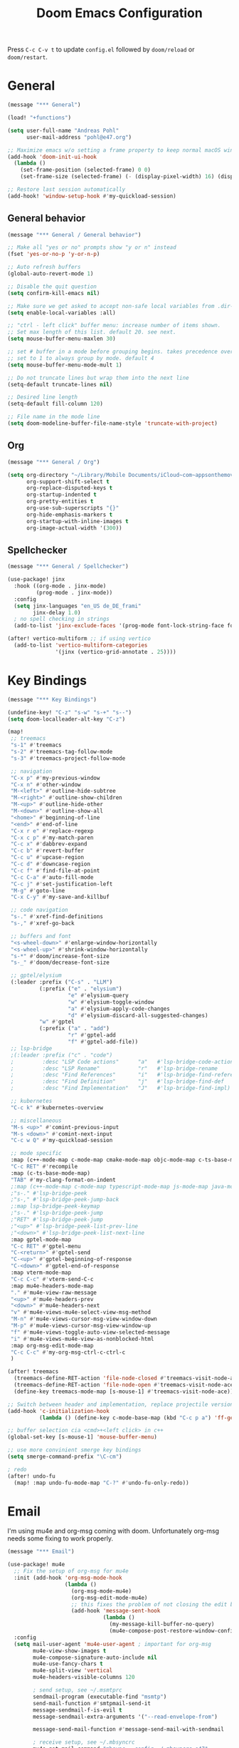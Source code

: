 #+title: Doom Emacs Configuration
#+startup: overview

Press =C-c C-v t= to update =config.el= followed by ~doom/reload~ or ~doom/restart~.

* General

#+begin_src emacs-lisp :tangle yes
(message "*** General")

(load! "+functions")

(setq user-full-name "Andreas Pohl"
      user-mail-address "pohl@e47.org")

;; Maximize emacs w/o setting a frame property to keep normal macOS window management working
(add-hook 'doom-init-ui-hook
  (lambda ()
    (set-frame-position (selected-frame) 0 0)
    (set-frame-size (selected-frame) (- (display-pixel-width) 16) (display-pixel-height) t)))

;; Restore last session automatically
(add-hook! 'window-setup-hook #'my-quickload-session)
#+end_src

** General behavior

#+begin_src emacs-lisp :tangle yes
(message "*** General / General behavior")

;; Make all "yes or no" prompts show "y or n" instead
(fset 'yes-or-no-p 'y-or-n-p)

;; Auto refresh buffers
(global-auto-revert-mode 1)

;; Disable the quit question
(setq confirm-kill-emacs nil)

;; Make sure we get asked to accept non-safe local variables from .dir-locals.el files
(setq enable-local-variables :all)

;; "ctrl - left click" buffer menu: increase number of items shown.
;; Set max length of this list. default 20. see next.
(setq mouse-buffer-menu-maxlen 30)

;; set # buffer in a mode before grouping begins. takes precedence over previous
;; set to 1 to always group by mode. default 4
(setq mouse-buffer-menu-mode-mult 1)

;; Do not truncate lines but wrap them into the next line
(setq-default truncate-lines nil)

;; Desired line length
(setq-default fill-column 120)

;; File name in the mode line
(setq doom-modeline-buffer-file-name-style 'truncate-with-project)
#+end_src

** Org

#+begin_src emacs-lisp :tangle yes
(message "*** General / Org")

(setq org-directory "~/Library/Mobile Documents/iCloud~com~appsonthemove~beorg/Documents/org/"
      org-support-shift-select t
      org-replace-disputed-keys t
      org-startup-indented t
      org-pretty-entities t
      org-use-sub-superscripts "{}"
      org-hide-emphasis-markers t
      org-startup-with-inline-images t
      org-image-actual-width '(300))
#+end_src

** Spellchecker

#+begin_src emacs-lisp :tangle yes
(message "*** General / Spellchecker")

(use-package! jinx
  :hook ((org-mode . jinx-mode)
         (prog-mode . jinx-mode))
  :config
  (setq jinx-languages "en_US de_DE_frami"
        jinx-delay 1.0)
  ; no spell checking in strings
  (add-to-list 'jinx-exclude-faces '(prog-mode font-lock-string-face font-lock-comment-face)))

(after! vertico-multiform ;; if using vertico
  (add-to-list 'vertico-multiform-categories
               '(jinx (vertico-grid-annotate . 25))))
#+end_src

* Key Bindings

#+begin_src emacs-lisp :tangle yes
(message "*** Key Bindings")

(undefine-key! "C-z" "s-w" "s-+" "s--")
(setq doom-localleader-alt-key "C-z")

(map!
 ;; treemacs
 "s-1" #'treemacs
 "s-2" #'treemacs-tag-follow-mode
 "s-3" #'treemacs-project-follow-mode

 ;; navigation
 "C-x p" #'my-previous-window
 "C-x n" #'other-window
 "M-<left>" #'outline-hide-subtree
 "M-<right>" #'outline-show-children
 "M-<up>" #'outline-hide-other
 "M-<down>" #'outline-show-all
 "<home>" #'beginning-of-line
 "<end>" #'end-of-line
 "C-x r e" #'replace-regexp
 "C-x c p" #'my-match-paren
 "C-c x" #'dabbrev-expand
 "C-c b" #'revert-buffer
 "C-c u" #'upcase-region
 "C-c d" #'downcase-region
 "C-c f" #'find-file-at-point
 "C-c C-a" #'auto-fill-mode
 "C-c j" #'set-justification-left
 "M-g" #'goto-line
 "C-x C-y" #'my-save-and-killbuf

 ;; code navigation
 "s-." #'xref-find-definitions
 "s-," #'xref-go-back

 ;; buffers and font
 "<s-wheel-down>" #'enlarge-window-horizontally
 "<s-wheel-up>" #'shrink-window-horizontally
 "s-*" #'doom/increase-font-size
 "s-_" #'doom/decrease-font-size

 ;; gptel/elysium
 (:leader :prefix ("C-s" . "LLM")
          (:prefix ("e" . "elysium")
                   "e" #'elysium-query
                   "w" #'elysium-toggle-window
                   "a" #'elysium-apply-code-changes
                   "d" #'elysium-discard-all-suggested-changes)
          "w" #'gptel
          (:prefix ("a" . "add")
                   "r" #'gptel-add
                   "f" #'gptel-add-file))
 ;; lsp-bridge
 ;(:leader :prefix ("c" . "code")
 ;         :desc "LSP Code actions"      "a"   #'lsp-bridge-code-action
 ;         :desc "LSP Rename"            "r"   #'lsp-bridge-rename
 ;         :desc "Find References"       "i"   #'lsp-bridge-find-references
 ;         :desc "Find Definition"       "j"   #'lsp-bridge-find-def
 ;         :desc "Find Implementation"   "J"   #'lsp-bridge-find-impl)

 ;; kubernetes
 "C-c k" #'kubernetes-overview

 ;; miscellaneous
 "M-s <up>" #'comint-previous-input
 "M-s <down>" #'comint-next-input
 "C-c w Q" #'my-quickload-session

 ;; mode specific
 :map (c++-mode-map c-mode-map cmake-mode-map objc-mode-map c-ts-base-mode-map cmake-ts-mode-map proto-ts-mode-map)
 "C-c RET" #'recompile
 :map (c-ts-base-mode-map)
 "TAB" #'my-clang-format-on-indent
 ;:map (c++-mode-map c-mode-map typescript-mode-map js-mode-map java-mode-map)
 ;"s-." #'lsp-bridge-peek
 ;"s-," #'lsp-bridge-peek-jump-back
 ;:map lsp-bridge-peek-keymap
 ;"s-." #'lsp-bridge-peek-jump
 ;"RET" #'lsp-bridge-peek-jump
 ;"<up>" #'lsp-bridge-peek-list-prev-line
 ;"<down>" #'lsp-bridge-peek-list-next-line
 :map gptel-mode-map
 "C-c RET" #'gptel-menu
 "C-<return>" #'gptel-send
 "C-<up>" #'gptel-beginning-of-response
 "C-<down>" #'gptel-end-of-response
 :map vterm-mode-map
 "C-c C-c" #'vterm-send-C-c
 :map mu4e-headers-mode-map
 "." #'mu4e-view-raw-message
 "<up>" #'mu4e-headers-prev
 "<down>" #'mu4e-headers-next
 "v" #'mu4e-views-mu4e-select-view-msg-method
 "M-n" #'mu4e-views-cursor-msg-view-window-down
 "M-p" #'mu4e-views-cursor-msg-view-window-up
 "f" #'mu4e-views-toggle-auto-view-selected-message
 "i" #'mu4e-views-mu4e-view-as-nonblocked-html
 :map org-msg-edit-mode-map
 "C-c C-c" #'my-org-msg-ctrl-c-ctrl-c
 )

(after! treemacs
  (treemacs-define-RET-action 'file-node-closed #'treemacs-visit-node-ace)
  (treemacs-define-RET-action 'file-node-open #'treemacs-visit-node-ace)
  (define-key treemacs-mode-map [s-mouse-1] #'treemacs-visit-node-ace))

;; Switch between header and implementation, replace projectile version as this one here works outside of projects
(add-hook 'c-initialization-hook
          (lambda () (define-key c-mode-base-map (kbd "C-c p a") 'ff-get-other-file)))

;; buffer selection cia <cmd>+<left click> in c++
(global-set-key [s-mouse-1] 'mouse-buffer-menu)

;; use more convinient smerge key bindings
(setq smerge-command-prefix "\C-cm")

; redo
(after! undo-fu
  (map! :map undo-fu-mode-map "C-?" #'undo-fu-only-redo))
#+end_src

* Email

I'm using mu4e and org-msg coming with doom. Unfortunately org-msg needs some fixing to work properly.

#+begin_src emacs-lisp :tangle yes
(message "*** Email")

(use-package! mu4e
  ;; Fix the setup of org-msg for mu4e
  :init (add-hook 'org-msg-mode-hook
                  (lambda ()
                    (org-msg-mode-mu4e)
                    (org-msg-edit-mode-mu4e)
                    ;; this fixes the problem of not closing the edit buffer properly
                    (add-hook 'message-sent-hook
                              (lambda ()
                                (my-message-kill-buffer-no-query)
                                (mu4e-compose-post-restore-window-configuration)))))
  :config
  (setq mail-user-agent 'mu4e-user-agent ; important for org-msg
        mu4e-view-show-images t
        mu4e-compose-signature-auto-include nil
        mu4e-use-fancy-chars t
        mu4e-split-view 'vertical
        mu4e-headers-visible-columns 120

        ; send setup, see ~/.msmtprc
        sendmail-program (executable-find "msmtp")
        send-mail-function #'smtpmail-send-it
        message-sendmail-f-is-evil t
        message-sendmail-extra-arguments '("--read-envelope-from")

        message-send-mail-function #'message-send-mail-with-sendmail

        ; receive setup, see ~/.mbsyncrc
        mu4e-get-mail-command "mbsync --config ~/.mbsyncrc e47"
        mu4e-update-interval 300
        mu4e-headers-auto-update t

        ; bookmarks
        mu4e-bookmarks '((:name "Unread"
                          :query "maildir:/INBOX AND flag:unread"
                          :key ?i
                          :favorite t))

        ; dirs
        mu4e-drafts-folder "/Drafts"
        mu4e-sent-folder "/Sent"
        mu4e-trash-folder "/Trash"
        mu4e-refile-folder "/Archive"
        mu4e-maildir-shortcuts '((:maildir "/INBOX" :key ?i)
                                 (:maildir "/Sent" :key ?s)
                                 (:maildir "/Drafts" :key ?d)
                                 (:maildir "/Trash" :key ?t)
                                 (:maildir "/Junk" :key ?j)
                                 (:maildir "/Spam" :key ?g :hide-unread t))

        ; avoid replying to ourselves
        mu4e-compose-reply-ignore-address '("no-?reply" "pohl@e47.org")))

(use-package! mu4e-views
  :defer nil
  :after mu4e
  :config
  (setq mu4e-views-default-view-method "html" ;; make xwidgets default
        ;; when pressing n and p stay in the current window
        mu4e-views-next-previous-message-behaviour 'stick-to-current-window
        ;; automatically open messages when moving in the headers view
        mu4e-views-auto-view-selected-message t)
  (mu4e-views-mu4e-use-view-msg-method "gnus")) ;; select the default

(setq browse-url-browser-function 'browse-url-generic
      browse-url-generic-program "arc-cli"
      browse-url-generic-args '("new-little-arc"))

#+end_src

* Looks

#+begin_src emacs-lisp :tangle yes
(message "*** Looks")
#+end_src

** Theme

#+begin_src emacs-lisp :tangle yes
(setq doom-theme 'doom-city-lights)
#+end_src

** Font

#+begin_src emacs-lisp :tangle yes
(defvar my-fixed-font "Iosevka Comfy")
(defvar my-variable-font "Roboto")

(setq doom-font
      (font-spec :family my-fixed-font :size 13)
      doom-variable-pitch-font
      (font-spec :family my-variable-font :size 13))

;; zoom in/out steps
(setq doom-font-increment 1)
#+end_src

** Line numbers

#+begin_src emacs-lisp :tangle yes
;; This determines the style of line numbers in effect. If set to `nil', line
;; numbers are disabled. For relative line numbers, set this to `relative'.
(setq display-line-numbers-type t)

;; Always fixed font even in variable-pitch-mode
(set-face-attribute 'line-number nil :font my-fixed-font)
(set-face-attribute 'line-number-current-line nil :font my-fixed-font)
#+end_src

** Titlebar

#+begin_src emacs-lisp :tangle yes
;; Set the project name as frame title (window name in macOS)
(setq frame-title-format '("" "%b" (:eval
                                    (let ((project-name (projectile-project-name)))
                                      (unless (string= "-" project-name)
                                        (format " in [%s]" project-name))))))

(add-hook 'doom-init-ui-hook
  (lambda ()
    ;; Enable/disable toolbar mode to set the proper (minimal) titlebar height (macOS)
    (tool-bar-mode 1)
    (tool-bar-mode 0)))
#+end_src

** Treemacs

#+begin_src emacs-lisp :tangle yes
(after! treemacs
  (setq treemacs-width 45)
  (treemacs-follow-mode 1)
  (treemacs-project-follow-mode 1)
  (set-face-attribute 'treemacs-root-face nil :height 1.0)
  ;; treemacs png/svg special icons don't look great, so we patch the icon set
  (add-hook 'treemacs-mode-hook 'my-update-treemacs-icons))
#+end_src

** Org

#+begin_src emacs-lisp :tangle yes
(after! org-mode
  (setq org-support-shift-select t
        org-replace-disputed-keys t))

(use-package! org-modern
  :after org
  :hook ((org-mode . global-org-modern-mode)
         (org-mode . (lambda ()
                       ;; increase line spacing a little
                       (setq-local default-text-properties '(line-spacing 0.1 line-height 1.1)))))
  :config
  (setq org-modern-star 'replace
        org-modern-label-border 0.3
        org-modern-replace-stars "●●●●●"
        org-modern-todo-faces (quote (("WAIT" :inherit org-modern-todo :height 1.2 :foreground "goldenrod")
                                      ("HOLD" :inherit org-modern-todo :height 1.2 :foreground "indian red")
                                      ("DONE" :inherit org-modern-todo :height 1.2 :inverse-video nil
                                       :foreground "white" :distant-foreground "white" :background "grey25"))))
  ;; Make the document title a bit bigger
  (set-face-attribute 'org-document-title nil :font my-variable-font :weight 'bold :height 1.3 :underline t)
  ;; Resize headings
  (dolist (face '((org-level-1 . 1.1)
                  (org-level-2 . 1.1)
                  (org-level-3 . 1.1)
                  (org-level-4 . 1.1)
                  (org-level-5 . 1.1)
                  (org-level-6 . 1.1)
                  (org-level-7 . 1.1)
                  (org-level-8 . 1.1)))
    (set-face-attribute (car face) nil :font my-variable-font :height (cdr face))))

(after! org-modern-faces
  (set-face-attribute 'org-modern-symbol nil :family my-fixed-font))

(use-package! mixed-pitch
  :after org
  :hook (org-mode . mixed-pitch-mode))
#+end_src

** Tags

Not compatible with org-mode / org-modern.

#+begin_src emacs-lisp :tangle no
(use-package! svg-tag-mode
  :defer t
  :config
  (setq svg-tag-tags
      '(("TODO" . ((lambda (tag) (svg-tag-make "TODO"))))
        ("FIXME" . ((lambda (tag) (svg-tag-make "FIXME")))))
  ))
#+end_src

* Coding

** General coding settings

#+begin_src emacs-lisp :tangle yes
(message "*** Coding / General")

;; Compilation buffer: stop at the first error and skip warnings
(setq compilation-scroll-output 'next-error
      compilation-skip-threshold 2)
#+end_src

Setup mappings to switch between C++ headers and implementation files.

#+begin_src emacs-lisp :tangle yes
(defvar my-cpp-other-file-alist
  '(("\\.cpp\\'" (".h" ".hpp" ".ipp"))
    ("\\.ipp\\'" (".hpp" ".cpp"))
    ("\\.hpp\\'" (".ipp" ".cpp"))
    ("\\.cxx\\'" (".hxx" ".ixx"))
    ("\\.ixx\\'" (".cxx" ".hxx"))
    ("\\.hxx\\'" (".ixx" ".cxx"))
    ("\\.cc\\'" (".h" ".hh"))
    ("\\.mm\\'" (".h"))
    ("\\.m\\'" (".h"))
    ("\\.c\\'" (".h"))
    ("\\.h\\'" (".cpp" ".cc" ".cxx" ".c" ".mm"))))

(setq-default ff-other-file-alist 'my-cpp-other-file-alist)
#+end_src

Setup C++ custom indention via ~clang-format~.

#+begin_src emacs-lisp :tangle yes
(add-hook 'c-mode-common-hook 'my-clang-format-indent)
(add-hook 'c++-mode-hook 'my-clang-format-indent)
#+end_src

Make sure projectile show vertico completions.

#+begin_src emacs-lisp :tangle yes
(setq projectile-completion-system 'default)
#+end_src

** Git

#+begin_src emacs-lisp :tangle yes
(message "*** Coding / Git")

;; Make the git summary line longer
(after! magit
  (setq git-commit-summary-max-length 120))
#+end_src

** Code completion and linting (LSP / lsp-bridge)

To make this work
- set tange to yes below
- deactivate lsp-mode
- in init.el:
  - disable company and remove all +lsp flags
- in packages.el:
  - enable lsp-brdge and flymake-bidge

#+begin_src emacs-lisp :tangle no
(message "*** Coding / LSP - lsp-bridge")

(use-package! yasnippet
  :ensure t
  :config
  (yas-global-mode 1))

(use-package! orderless
  :ensure t
  :custom
  (completion-styles '(orderless basic))
  (completion-category-overrides '((file (styles basic partial-completion)))))

(use-package! lsp-bridge
  :init
  ;; JAVA: Automatically generate custom configurations based on the project and add
  ;; necessary startup parameters.
  (require 'lsp-bridge-jdtls)

  :config
  (setq lsp-bridge-enable-log nil
        lsp-bridge-enable-mode-line t
        lsp-bridge-enable-completion-in-string t
        lsp-bridge-enable-hover-diagnostic t
        lsp-bridge-enable-org-babel t
        ;; Enable automatic dependency import. Currently, there is no code action. When completing
        ;; code, this allows importing the corresponding dependencies. It is recommended to enable it.
        lsp-bridge-enable-auto-import t
        acm-enable-tabnine t
        acm-enable-capf t
        acm-candidate-match-function 'orderless-flex
        acm-backend-lsp-match-mode 'prefix)
  ;; enable objective c by default
  (append lsp-bridge-default-mode-hooks '(objc-mode))

  ;; When jumping to a definition out of a peek window, I want to leave peek mode
  ;; BUT I also want to be able to jump back. This restores jump back info after
  ;; leaving peek mode.
  (advice-add 'lsp-bridge-peek-jump :before #'my-lsp-bridge-pre-peek-jump)
  (advice-add 'lsp-bridge-peek-jump :after #'my-lsp-bridge-post-peek-jump)
  (advice-add 'lsp-bridge-peek-jump-back :before #'my-lsp-bridge-peek-jump-back)
  (my-enable-global-lsp-bridge-mode))

;; Enable the lsp-bridge flymake backend
(use-package! flymake-bridge
  :after flymake
  :hook (lsp-bridge-mode-hook . flymake-bridge-setup))

;; Disable flymake for elisp
(add-hook 'emacs-lisp-mode-hook (lambda () (flymake-mode -1)))
#+end_src

** Code completion and linting (LSP / lsp-mode)

#+begin_src emacs-lisp :tangle yes
(message "*** Coding / LSP - lsp-mode")
(use-package! lsp-mode
  :defer t
  :hook ((c++-ts-mode . lsp-deferred)
         (java-ts-mode . lsp-deferred)
         (python-ts-mode . lsp-deferred))
  :config
  (setq lsp-disabled-clients '(ccls)
        lsp-idle-delay 0.9
        lsp-file-watch-threshold 2000
        lsp-restart 'auto-restart
        lsp-ui-doc-enable nil
        ;; Use xcode's clangd
        ;lsp-clients-clangd-executable "/Library/Developer/CommandLineTools/usr/bin/clangd"
        lsp-clients-clangd-args '("--log=error"
                                  "--background-index"
                                  "--clang-tidy"
                                  "--completion-style=detailed"
                                  "--header-insertion=never"
                                  "--pretty")
        ;; Disable some pygthon warnings
        lsp-pylsp-plugins-flake8-ignore "E128,E261,E265,E302,E401,E501,E713,E741"
        lsp-pylsp-plugins-pydocstyle-enabled nil
        lsp-pylsp-plugins-mccabe-threshold 40
        ;lsp-tailwindcss-add-on-mode t
        ;; Java setup
        lsp-java-server-install-dir "/Users/andreas/tools/jdtls"
        lsp-java-jdt-ls-prefer-native-command t
        lsp-java-configuration-update-build-configuration "interactive")

  ;; Use an alternative typescript lsp, install via npm
  ;; npm install -g @vtsls/language-server
  ;(lsp-register-client
  ; (make-lsp-client
  ;  :new-connection (lsp-stdio-connection
  ;                   (lambda ()
  ;                     `("node" ,(expand-file-name "~/.nvm/versions/node/v20.12.2/bin/vtsls") "--stdio")))
  ;  :priority -1
  ;  :major-modes '(typescript-mode)
  ;  :server-id 'vtsls))
  )

;; Java LSP configuration is now included directly in the lsp-mode config block

(add-hook 'typescript-ts-mode-hook
          (lambda ()
            ;(setq-local lsp-enabled-clients '(eslint tailwindcss ts-ls))
            (setq-local lsp-enabled-clients '(ts-ls eslint))
            (lsp-deferred)))

(add-hook 'tsx-ts-mode-hook
          (lambda ()
            ;(setq-local lsp-enabled-clients '(eslint tailwindcss ts-ls))
            (setq-local lsp-enabled-clients '(ts-ls eslint))
            (lsp-deferred)))

;; Set flycheck cpp standard
(add-hook 'c++-ts-mode-hook
          (lambda ()
            (setq flycheck-clang-language-standard "c++17")))

#+end_src

** Debugging

FIXME: This does not work properly yet.

#+begin_src emacs-lisp :tangle yes
(message "*** Coding / Debugging")

(use-package! dap-mode
  :after lsp-mode
  :config
  (require 'dap-launch)
  (require 'dap-java)
  (require 'dap-lldb)

  (setq dap-lldb-debug-program '("/Applications/Xcode.app/Contents/Developer/usr/bin/lldb-dap"))

  (dap-mode 1)
  (dap-ui-mode 1)
  (dap-ui-controls-mode 1)
  (dap-tooltip-mode 1)
  (dap-auto-configure-mode 1)

  ;(require 'dap-codelldb)
  ;(dap-codelldb-setup)

  ;; Register a default debug template for C++ projects
  ;;(dap-register-debug-template
  ;;  "C++ LLDB::Run"
  ;;  (list :type "lldb"
  ;;        :request "launch"
  ;;        :name "C++ LLDB::Run"
  ;;        :program "${workspaceFolder}/"
  ;;        :cwd nil))
  (dap-register-debug-template
  "lldb-dap ms"
  (list :type "lldb"
        :request "launch"
        :name "lldb-dap ms"
        :program "${workspaceFolder}/build-dev/bin/sdna-mediaserver"
        :args nil
        :cwd nil
        :stopOnEntry t
        :preLaunchTask "lldb-dap"
        :environment nil
        :debugger-args nil))
  (dap-register-debug-template
   "C++ LLDB Debug MS"
   (list :type "lldb-vscode"
         :request "launch"
         :name "C++ LLDB Debug MS"
         :program "${workspaceFolder}/build-dev/bin/sdna-mediaserver"
         :args '()
         :cwd "${workspaceFolder}"
         :stopAtEntry nil
         :externalConsole nil))
  )
#+end_src

** Mode Mapping

#+begin_src emacs-lisp :tangle yes
(message "*** Coding / Mode Mapping")

(setq auto-mode-alist
      (append '(("\\.app$"                  . c++-ts-mode)
                ("\\.bat$"                  . rexx-mode)        ; to edit batchfiles
                ("\\.bib$"                  . bibtex-mode)      ;
                ("\\.btm$"                  . rexx-mode)
                ("\\.C$"                    . c++-ts-mode)
                ("\\.i$"                    . c++-ts-mode)         ; SWIG: use c++-mode
                ("\\.cc$"                   . c++-ts-mode)
                ("\\.cpp$"                  . c++-ts-mode)
                ("\\.H$"                    . c++-ts-mode)
                ("\\.h$"                    . c++-ts-mode)
                ("\\.hi$"                   . c-ts-mode)
                ("\\.hpp$"                  . c++-ts-mode)
                ("\\.idl$"                  . c++-ts-mode)
                ("\\.c$"                    . c-ts-mode)           ; to edit C code
                ("\\.sqc$"                  . c-ts-mode)           ; NON-Preprocessed C with DB/2 SQL
                ("\\.rc$"                   . c-ts-mode)           ; Files from rc are also smth like c
                ("\\.rci$"                  . c-ts-mode)           ; Files from rc are also smth like c
                ("\\.rcx$"                  . c-ts-mode)           ; Files from rc are also smth like c
                ("\\.cmd$"                  . rexx-mode)        ; to edit REXX-Skripte
                ("\\.c?ps$"                 . postscript-mode)  ; Fuer postscript-files
                ("\\.tex$"                  . latex-mode)       ; tbd
                ("\\.sm$"                   . latex-mode)       ;
                ("\\.sty$"                  . latex-mode)       ;
                ("\\.mak$"                  . makefile-mode)
                ("makefile$"                . makefile-mode)
                ("\\.java$"                 . java-ts-mode)
                ("\\.jav$"                  . java-ts-mode)
                ("\\.py$"                   . python-mode)
                ("\\.xh$"                   . c++-ts-mode)
                ("\\.xih$"                  . c++-ts-mode)
                ("\\.in$"                   . m4-mode)
                ("\\.\\([pP][Llm]\\|al\\)$" . cperl-mode)
                ("\\.pod$"                  . cperl-mode)
                ("\\.puml$"                 . plantuml-mode)
                ("\\.ino$"                  . c++-ts-mode)
                ("\\.ts$"                   . typescript-ts-mode)
                ("\\.tsx$"                  . tsx-ts-mode)
                ) auto-mode-alist))
#+end_src

** Tree-Sitter

#+begin_src emacs-lisp :tangle yes
(message "*** Coding / Tree-Sitter")

;(add-to-list 'major-mode-remap-alist '(js-ts-mode . js-mode))
;(add-to-list 'major-mode-remap-alist '(typescript-ts-mode . typescript-mode))
;(add-to-list 'major-mode-remap-alist '(tsx-ts-mode . typescript-mode))

(use-package! treesit
  :config
  (setq treesit-language-source-alist
   '((c "https://github.com/tree-sitter/tree-sitter-c")
     (cpp "https://github.com/tree-sitter/tree-sitter-cpp")
     (proto "https://github.com/Clement-Jean/tree-sitter-proto")
     (java "https://github.com/tree-sitter/tree-sitter-java")
     (javascript "https://github.com/tree-sitter/tree-sitter-javascript")
     (typescript "https://github.com/tree-sitter/tree-sitter-typescript" "master" "typescript/src")
     (tsx "https://github.com/tree-sitter/tree-sitter-typescript" "master" "tsx/src")
     (json "https://github.com/tree-sitter/tree-sitter-json")
     (yaml "https://github.com/ikatyang/tree-sitter-yaml")
     (python "https://github.com/tree-sitter/tree-sitter-python")
     (cmake "https://github.com/uyha/tree-sitter-cmake")
     (bash "https://github.com/tree-sitter/tree-sitter-bash")))

  ;; Map major modes to their tree-sitter equivalents
  (setq major-mode-remap-alist
   '((c-mode . c-ts-mode)
     (c++-mode . c++-ts-mode)
     (c-or-c++-mode . c-or-c++-ts-mode)
     (protobuf-mode . proto-ts-mode)
     (java-mode . java-ts-mode)
     (js-mode . js-ts-mode)
     (typescript-mode . typescript-ts-mode)
     (javascript-mode . js-ts-mode)
     (json-mode . json-ts-mode)
     (yaml-mode . yaml-ts-mode)
     (sh-mode . bash-ts-mode)
     (cmake-mode . cmake-ts-mode)
     (python-mode . python-ts-mode))))

(use-package! clang-format
  :config
  (add-hook 'c-ts-base-mode-hook
            (lambda ()
              ;(setq indent-line-function 'my-clang-format-on-indent)
              (add-hook 'before-save-hook 'my-clang-format-buffer nil 'local))))
#+end_src

#+RESULTS:
: t


** Templates

#+begin_src emacs-lisp :tangle yes
(message "*** Coding / Templates")

;; Set up default file templates based on the project
(set-file-template! "\\.hpp$" :trigger "__hpp" :mode 'c++-mode)
(set-file-template! "\\.cpp$" :trigger "__cpp" :mode 'c++-mode)
(set-file-template! "syncdna.*\\.hpp$" :trigger "sdna_hpp" :mode 'c++-mode)
(set-file-template! "syncdna.*\\.cpp$" :trigger "sdna_cpp" :mode 'c++-mode)
(set-file-template! "AudioGridder.*\\.hpp$" :trigger "ag_hpp" :mode 'c++-mode)
(set-file-template! "AudioGridder.*\\.cpp$" :trigger "ag_cpp" :mode 'c++-mode)
#+end_src

_FIXME:_ Automatically find and insert a template after creating a new file. Need to find out who is writing the file
immediately after calling ~find-file~. As this is happening, the file-templates do not get applied, as the file already
exists when the check gets executed.

#+begin_src emacs-lisp :tangle yes
(add-hook 'find-file-hook
          (lambda ()
            (when (and (= (buffer-size) 0))
              (+file-templates/apply))))
#+end_src

** Terminal

Enable/disable vterm-copy-mode automatically when scrolling up/down via mouse.

#+begin_src emacs-lisp :tangle yes
(message "*** Coding / Terminal")

(advice-add 'mwheel-scroll :after #'my-scroll-mouse-handler)
#+end_src

** Compilation buffer

Automatically hide the compilation buffer when successful. Keep it open otherwise.

This is based on: https://stackoverflow.com/questions/11043004/emacs-compile-buffer-auto-close

#+begin_src emacs-lisp :tangle yes
(message "*** Coding / Compilation Buffer")

(add-hook 'compilation-start-hook 'my-compilation-started)
(add-hook 'compilation-finish-functions 'my-hide-compile-buffer-if-successful)
#+end_src

** Kubernetes

#+begin_src emacs-lisp :tangle yes
(use-package! kubernetes)
#+end_src

* AI Assistant (LLM)

#+begin_src emacs-lisp :tangle yes
(message "*** LLM")
#+end_src

** Elysium

Elysium is working similar to avante.nvim or cursor.ai or windsurf. Not as great yet, but usable. We are enabling smerge
manually, as elysium does not do this properly.

#+begin_src emacs-lisp :tangle yes
(use-package! elysium
  :defer t
  :custom
  (elysium-window-size 0.45)
  (elysium-window-style 'vertical)
  ; enable smerge-mode explicitely
  :hook (elysium-apply-changes . smerge-start-session))
#+end_src

** Gptel

Gptel is the LLM main module also used by elysium. I'm mostly using claude by anthropic for coding, so we make it the
default. All API keys got into =~/.gptel/=.

#+begin_src emacs-lisp :tangle yes
(use-package! gptel
  :defer t
  :custom
  (gptel-model 'claude-3-7-sonnet-20250219)
  :config
  (setq gptel-default-mode 'org-mode)

  ;; OpenAI
  (setq! gptel-api-key (my-read-file "~/.gptel/chatgpt.key"))

  ;; Google
  (defun gptel-gemini-api-key ()
    (my-read-file "~/.gptel/gemini.key"))
  (gptel-make-gemini "Gemini" :stream t
                     :key #'gptel-gemini-api-key)

  ;; Anthropic (default)
  (defun gptel-claude-api-key ()
    (my-read-file "~/.gptel/claude.key"))
  (setq gptel-backend
        (gptel-make-anthropic "Claude" :stream t
                              :key #'gptel-claude-api-key)))
#+end_src
